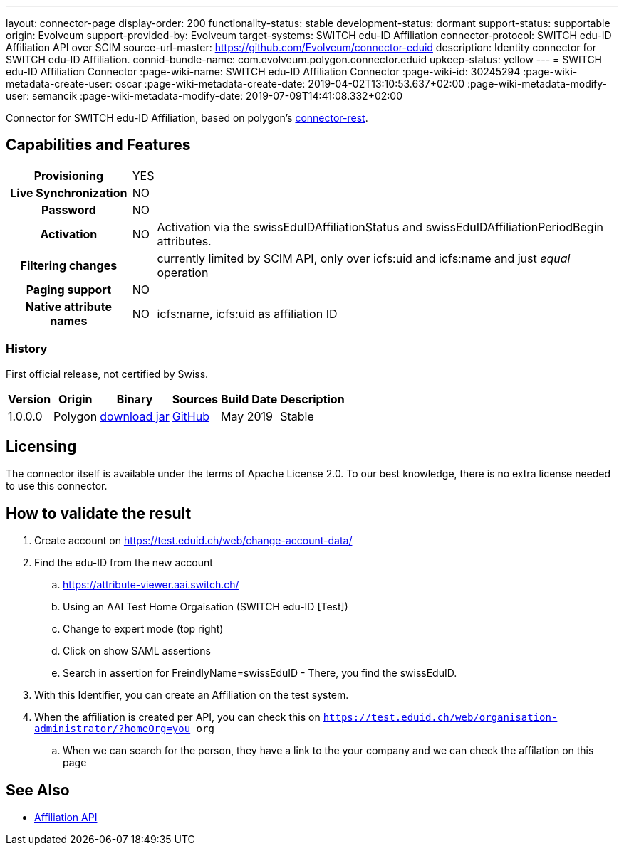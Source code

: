 ---
layout: connector-page
display-order: 200
functionality-status: stable
development-status: dormant
support-status: supportable
origin: Evolveum
support-provided-by: Evolveum
target-systems: SWITCH edu-ID Affiliation
connector-protocol: SWITCH edu-ID Affiliation API over SCIM
source-url-master: https://github.com/Evolveum/connector-eduid
description: Identity connector for SWITCH edu-ID Affiliation.
connid-bundle-name: com.evolveum.polygon.connector.eduid
upkeep-status: yellow
---
= SWITCH edu-ID Affiliation Connector
:page-wiki-name: SWITCH edu-ID Affiliation Connector
:page-wiki-id: 30245294
:page-wiki-metadata-create-user: oscar
:page-wiki-metadata-create-date: 2019-04-02T13:10:53.637+02:00
:page-wiki-metadata-modify-user: semancik
:page-wiki-metadata-modify-date: 2019-07-09T14:41:08.332+02:00

Connector for SWITCH edu-ID Affiliation, based on polygon's https://github.com/Evolveum/polygon/tree/master/connector-rest[connector-rest].

== Capabilities and Features

[%autowidth,cols="h,1,1"]
|===
| Provisioning
| YES
|

| Live Synchronization
| NO
|

| Password
| NO
|

| Activation
| NO
| Activation via the swissEduIDAffiliationStatus and swissEduIDAffiliationPeriodBegin attributes.

| Filtering changes
|
| currently limited by SCIM API, only over icfs:uid and icfs:name and just _equal_ operation

| Paging support
| NO
|

| Native attribute names
| NO
| icfs:name, icfs:uid as affiliation ID

|===

=== History

First official release, not certified by Swiss.

[%autowidth]
|===
| Version | Origin | Binary | Sources | Build Date | Description

| 1.0.0.0
| Polygon
| https://nexus.evolveum.com/nexus/repository/releases/com/evolveum/polygon/connector-eduid/1.0.0.0/connector-eduid-1.0.0.0.jar[download jar]
| https://github.com/Evolveum/connector-eduid[GitHub]
| May 2019
| Stable

|===


== Licensing

The connector itself is available under the terms of Apache License 2.0. To our best knowledge, there is no extra license needed to use this connector.

== How to validate the result

. Create account on https://test.eduid.ch/web/change-account-data/[https://test.eduid.ch/web/change-account-data/]

. Find the edu-ID from the new account

.. https://attribute-viewer.aai.switch.ch/[https://attribute-viewer.aai.switch.ch/]

.. Using an AAI Test Home Orgaisation (SWITCH edu-ID [Test])

.. Change to expert mode (top right)

.. Click on show SAML assertions

.. Search in assertion for FreindlyName=swissEduID - There, you find the swissEduID.


. With this Identifier, you can create an Affiliation on the test system.

. When the affiliation is created per API, you can check this on `https://test.eduid.ch/web/organisation-administrator/?homeOrg=you org`

.. When we can search for the person, they have a link to the your company and we can check the affilation on this page

== See Also

** https://api.eduid.ch/scim/docs/index.html[Affiliation API]
